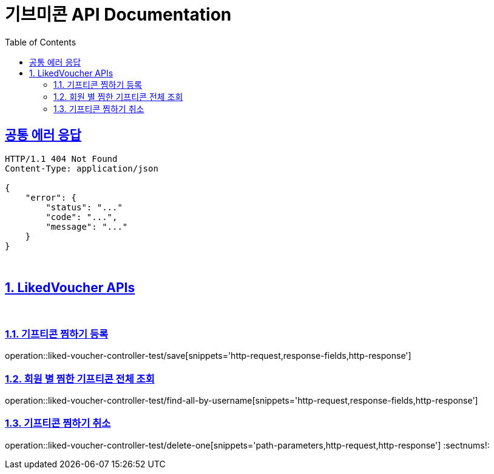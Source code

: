 = 기브미콘 API Documentation
:doctype: book
:icons: font
:source-highlighter: highlightjs
:toc: left
:toclevels: 2
:sectlinks:
:docinfo: shared-head

== 공통 에러 응답
----
HTTP/1.1 404 Not Found
Content-Type: application/json

{
    "error": {
        "status": "..."
        "code": "...",
        "message": "..."
    }
}
----
{sp} +

:sectnums:
== LikedVoucher APIs
{sp} +

=== 기프티콘 찜하기 등록
operation::liked-voucher-controller-test/save[snippets='http-request,response-fields,http-response']
{sp} +

=== 회원 별 찜한 기프티콘 전체 조회
operation::liked-voucher-controller-test/find-all-by-username[snippets='http-request,response-fields,http-response']
{sp} +

=== 기프티콘 찜하기 취소
operation::liked-voucher-controller-test/delete-one[snippets='path-parameters,http-request,http-response']
:sectnums!:
{sp} +